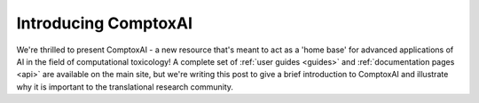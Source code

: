 Introducing ComptoxAI
=====================

.. post:: Mar 3, 2020
   :tags: toxicology, comptoxai
   :category: ComptoxAI
   :author: Joseph D. Romano
   :location: Philadelphia, Philadelphia
   :nocomments:

We're thrilled to present ComptoxAI - a new resource that's meant to act as a
'home base' for advanced applications of AI in the field of computational
toxicology! A complete set of :ref:`user guides <guides>` and
:ref:`documentation pages <api>` are available on the main site, but we're
writing this post to give a brief introduction to ComptoxAI and illustrate why
it is important to the translational research community.
